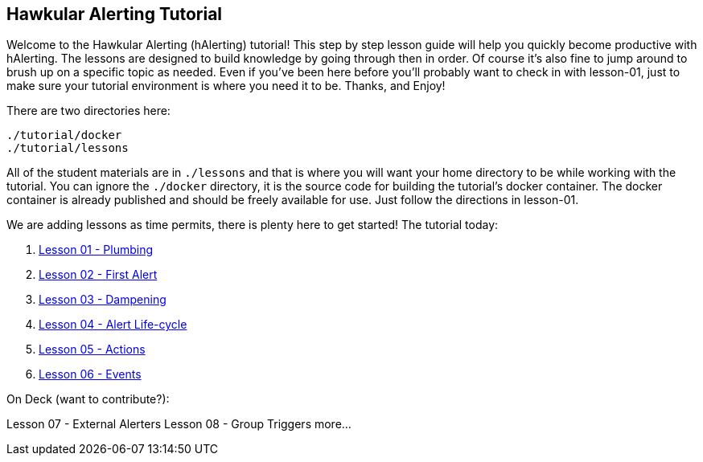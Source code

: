 
== Hawkular Alerting Tutorial

Welcome to the Hawkular Alerting (hAlerting) tutorial!  This step by step lesson guide will help you quickly become productive with hAlerting.  The lessons are designed to build knowledge by going through then in order. Of course it's also fine to jump around to brush up on a specific topic as needed. Even if you've been here before you'll probably want to check in with lesson-01, just to make sure your tutorial environment is where you need it to be. Thanks, and Enjoy!

There are two directories here:
----
./tutorial/docker
./tutorial/lessons
----

All of the student materials are in `./lessons` and that is where you will want your home directory to be while working with the tutorial.  You can ignore the `./docker` directory, it is the source code for building the tutorial's docker container.  The docker container is already published and should be freely available for use.  Just follow the directions in lesson-01.

We are adding lessons as time permits, there is plenty here to get started!  The tutorial today:

. link:lessons/lesson-01-plumbing.adoc[Lesson 01 - Plumbing]
. link:lessons/lesson-02-first-alert.adoc[Lesson 02 - First Alert]
. link:lessons/lesson-03-dampening.adoc[Lesson 03 - Dampening]
. link:lessons/lesson-04-lifecycle.adoc[Lesson 04 - Alert Life-cycle]
. link:lessons/lesson-05-actions.adoc[Lesson 05 - Actions]
. link:lessons/lesson-06-events.adoc[Lesson 06 - Events]

On Deck (want to contribute?):

Lesson 07 - External Alerters
Lesson 08 - Group Triggers
more...


